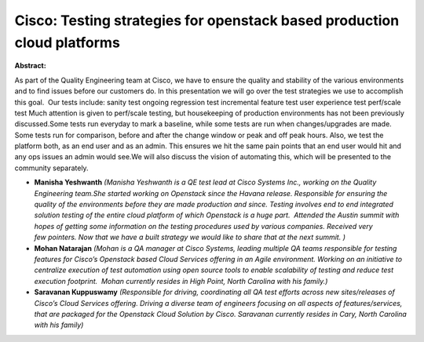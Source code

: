 Cisco: Testing strategies for openstack based production cloud platforms
~~~~~~~~~~~~~~~~~~~~~~~~~~~~~~~~~~~~~~~~~~~~~~~~~~~~~~~~~~~~~~~~~~~~~~~~

**Abstract:**

As part of the Quality Engineering team at Cisco, we have to ensure the quality and stability of the various environments and to find issues before our customers do. In this presentation we will go over the test strategies we use to accomplish this goal.  Our tests include: sanity test ongoing regression test incremental feature test user experience test perf/scale test Much attention is given to perf/scale testing, but housekeeping of production environments has not been previously discussed.Some tests run everyday to mark a baseline, while some tests are run when changes/upgrades are made. Some tests run for comparison, before and after the change window or peak and off peak hours. Also, we test the platform both, as an end user and as an admin. This ensures we hit the same pain points that an end user would hit and any ops issues an admin would see.We will also discuss the vision of automating this, which will be presented to the community separately.


* **Manisha Yeshwanth** *(Manisha Yeshwanth is a QE test lead at Cisco Systems Inc., working on the Quality Engineering team.She started working on Openstack since the Havana release. Responsible for ensuring the quality of the environments before they are made production and since. Testing involves end to end integrated solution testing of the entire cloud platform of which Openstack is a huge part.  Attended the Austin summit with hopes of getting some information on the testing procedures used by various companies. Received very few pointers. Now that we have a built strategy we would like to share that at the next summit. )*

* **Mohan Natarajan** *(Mohan is a QA manager at Cisco Systems, leading multiple QA teams responsible for testing features for Cisco’s Openstack based Cloud Services offering in an Agile environment. Working on an initiative to centralize execution of test automation using open source tools to enable scalability of testing and reduce test execution footprint.  Mohan currently resides in High Point, North Carolina with his family.)*

* **Saravanan  Kuppuswamy** *(Responsible for driving, coordinating all QA test efforts across new sites/releases of Cisco’s Cloud Services offering. Driving a diverse team of engineers focusing on all aspects of features/services, that are packaged for the Openstack Cloud Solution by Cisco. Saravanan currently resides in Cary, North Carolina with his family)*
